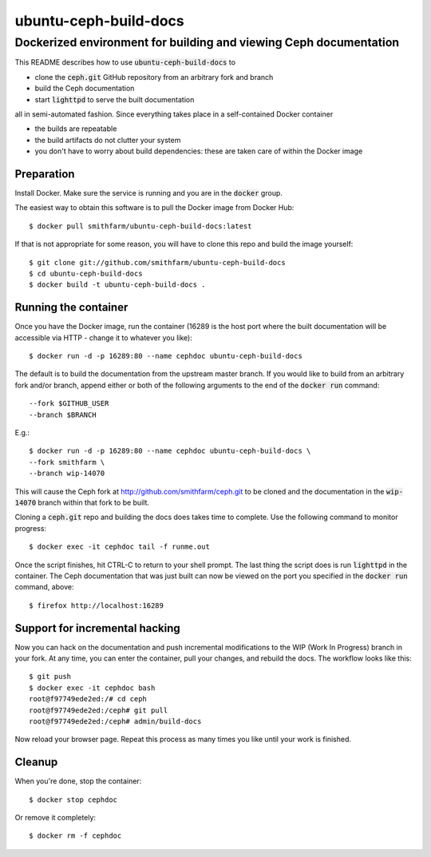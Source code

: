 ======================
ubuntu-ceph-build-docs
======================
------------------------------------------------------------------
Dockerized environment for building and viewing Ceph documentation
------------------------------------------------------------------

This README describes how to use :code:`ubuntu-ceph-build-docs` to

* clone the :code:`ceph.git` GitHub repository from an arbitrary fork and branch
* build the Ceph documentation
* start :code:`lighttpd` to serve the built documentation

all in semi-automated fashion. Since everything takes place in a
self-contained Docker container

* the builds are repeatable 
* the build artifacts do not clutter your system
* you don't have to worry about build dependencies: these are taken care of
  within the Docker image

Preparation
===========

Install Docker. Make sure the service is running and you are in the
:code:`docker` group.

The easiest way to obtain this software is to pull the Docker image from
Docker Hub: ::

    $ docker pull smithfarm/ubuntu-ceph-build-docs:latest

If that is not appropriate for some reason, you will have to clone this
repo and build the image yourself: ::

    $ git clone git://github.com/smithfarm/ubuntu-ceph-build-docs
    $ cd ubuntu-ceph-build-docs
    $ docker build -t ubuntu-ceph-build-docs .

Running the container
=====================

Once you have the Docker image, run the container (16289 is the host port
where the built documentation will be accessible via HTTP - change it to
whatever you like): ::

    $ docker run -d -p 16289:80 --name cephdoc ubuntu-ceph-build-docs

The default is to build the documentation from the upstream master
branch. If you would like to build from an arbitrary fork and/or branch,
append either or both of the following arguments to the end of the
:code:`docker run` command: ::

    --fork $GITHUB_USER
    --branch $BRANCH

E.g.: ::

    $ docker run -d -p 16289:80 --name cephdoc ubuntu-ceph-build-docs \
    --fork smithfarm \
    --branch wip-14070

This will cause the Ceph fork at http://github.com/smithfarm/ceph.git to be
cloned and the documentation in the :code:`wip-14070` branch within that
fork to be built. 

Cloning a :code:`ceph.git` repo and building the docs does takes time to
complete. Use the following command to monitor progress: ::

    $ docker exec -it cephdoc tail -f runme.out

Once the script finishes, hit CTRL-C to return to your shell prompt. The
last thing the script does is run :code:`lighttpd` in the container. The
Ceph documentation that was just built can now be viewed on the port you
specified in the :code:`docker run` command, above: ::

    $ firefox http://localhost:16289

Support for incremental hacking
===============================

Now you can hack on the documentation and push incremental modifications to
the WIP (Work In Progress) branch in your fork. At any time, you can enter
the container, pull your changes, and rebuild the docs. The workflow looks
like this: ::

    $ git push
    $ docker exec -it cephdoc bash
    root@f97749ede2ed:/# cd ceph
    root@f97749ede2ed:/ceph# git pull
    root@f97749ede2ed:/ceph# admin/build-docs

Now reload your browser page. Repeat this process as many times you like
until your work is finished.

Cleanup
=======

When you're done, stop the container: ::

    $ docker stop cephdoc

Or remove it completely: ::

    $ docker rm -f cephdoc

